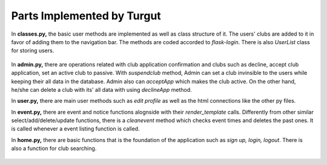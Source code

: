 Parts Implemented by Turgut
================================

In **classes.py,** the basic user methods are implemented as well as class structure of it. The users' clubs are added to it
in favor of adding them to the navigation bar. The methods are coded accorded to *flask-login*. There is also *UserList* class
for storing users.

  .. code-block:: python
    :caption: classes.py - User Class

    class User(UserMixin):
        def __init__(self, name,rname, number, email, psw):
            self.name = name
            self.rname = rname
            self.number = number
            self.email = email
            self.psw = psw
            with dbapi2._connect(current_app.config['dsn']) as connection:
                cursor = connection.cursor()
                query = """SELECT LEVEL FROM USERDB WHERE(NAME = %s) """
                cursor.execute(query,(self.name,))
                lvl = cursor.fetchone()
                if lvl:
                    self.level = lvl[0]
                else:
                    self.level = 0

                query = """SELECT CLUBID,CLUBDB.NAME FROM CLUBMEM,USERDB,CLUBDB WHERE(USERDB.ID = USERID AND USERDB.NAME = %s AND CLUBDB.ID = CLUBID)"""
                cursor.execute(query,(self.name,))
                arr = cursor.fetchall()
                for a in range(len(arr)):
                    arr[a] = list(arr[a])
                    arr[a][1] = arr[a][1].replace(' Kulubu','')
                    arr[a][1] = arr[a][1].replace(' Club','')
                    arr[a] = tuple(arr[a])
                self.clubs = arr





In **admin.py,** there are operations related with club application confirmation and clubs such as decline, accept club
application, set an active club to passive.
With *suspendclub* method, Admin can set a club invinsible to the users while keeping their all data in the database.
Admin also can *acceptApp* which makes the club active. On the other hand, he/she can delete a club with its' all data with
using *declineApp* method.

.. code-block:: python
  :caption: admin.py - Decline Application

      @link4.route('/declineApp/<int:id>/', methods = ['GET', 'POST'])
      def declineApp(id):
          if current_user.level == 1:
              with dbapi2.connect(current_app.config['dsn']) as connection:
                  cursor = connection.cursor()
                  query = """DELETE FROM CLUBDB WHERE (ID = %s)"""
                  cursor.execute(query,(id,))
                  connection.commit()
              return redirect(url_for('link4.admin_home'))
          else:
              flash("Permission Denied")
              return redirect(url_for('link3.userProfile'))

In **user.py,** there are main user methods such as *edit profile* as well as the html connections like the other py files.

.. code-block:: python
  :caption: user.py - Edit Profile

      @link3.route('/edit_profile',methods=['GET', 'POST'])
      @login_required
      def updateProfile():
          if request.method == "POST":
              userpsw0 = request.form['psw']
              userpwd1 = request.form['psw-repeat']
              useremail = request.form['email']
              if userpsw0 != None:
                  if userpsw0 != userpwd1:
                      flash('Passwords do not match!')
                      return redirect(url_for('link3.editProfile'))
                  else:
                      userpsw = pwd_context.encrypt(userpsw0)
                      userid=current_user.get_id()
                      with dbapi2._connect(current_app.config['dsn']) as connection:
                          cursor = connection.cursor()
                          query = """UPDATE USERDB SET PSW=%s WHERE(ID=%s)"""
                          cursor.execute(query,(userpsw,userid,))
                          connection.commit()
              if useremail!= None:
                  userid=current_user.get_id()
                  with dbapi2._connect(current_app.config['dsn']) as connection:
                      cursor = connection.cursor()
                      query = """UPDATE USERDB SET EMAIL=%s WHERE(ID=%s)"""
                      cursor.execute(query,(useremail,userid,))
                      connection.commit()
              else:
                  return redirect(url_for('link3.userProfile'))
          return redirect(url_for('link3.userProfile'))


In **event.py,** there are event and notice functions alognside with their *render_template* calls. Differently from other
similar select/add/delete/update functions, there is a *cleanevent* method which checks event times and deletes the
past ones. It is called whenever a event listing function is called.

.. code-block:: python
  :caption: event.py - Clean Event

    def cleanevents():
        with dbapi2.connect(current_app.config['dsn']) as connection:
            now = datetime.datetime.now()
            cursor = connection.cursor()
            query = """DELETE FROM EVENT WHERE(DATE < %s)"""
            cursor.execute(query,(now,))


In **home.py,** there are basic functions that is the foundation of the application such as *sign up, login, logout*.
There is also a function for club searching.

  .. code-block:: python
    :caption: home.py - Search for Clubs

      @link1.route("/search", methods = ['GET', 'POST'])
      def search():
          if request.method == "POST":
              keyword = request.form['keyword']
              arr = get_clubs() # 0 -> id, 1 -> name, 2 -> type
              result = [s for s in arr if keyword.lower() in s[1].lower()]
              return render_template('search.html',keyword = keyword, result = result)
          else:
              flash("Unauthorized Access")
              return redirect(url_for('link1.home_page'))
